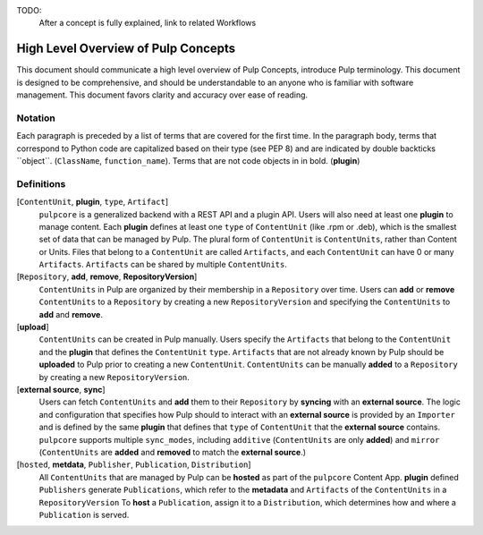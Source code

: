 TODO:
    After a concept is fully explained, link to related Workflows

High Level Overview of Pulp Concepts
====================================

This document should communicate a high level overview of Pulp Concepts, introduce Pulp
terminology. This document is designed to be comprehensive, and should be understandable to an
anyone who is familiar with software management. This document favors clarity and accuracy over
ease of reading.

Notation
--------

Each paragraph is preceded by a list of terms that are covered for the first time. In the paragraph
body, terms that correspond to Python code are capitalized based on their type (see PEP 8) and are
indicated by double backticks \`\`object\`\`. (``ClassName``, ``function_name``).  Terms that are
not code objects in in bold. (**plugin**)

Definitions
-----------

[``ContentUnit``, **plugin**, ``type``, ``Artifact``]
    ``pulpcore`` is a generalized backend with a REST API and a plugin API. Users will also need at
    least one **plugin** to manage content.  Each **plugin** defines at least one ``type`` of
    ``ContentUnit`` (like .rpm or .deb), which is the smallest set of data that can be managed by
    Pulp. The plural form of ``ContentUnit`` is ``ContentUnits``, rather than Content or Units.
    Files that belong to a ``ContentUnit`` are called ``Artifacts``, and each ``ContentUnit`` can
    have 0 or many ``Artifacts``.  ``Artifacts`` can be shared by multiple ``ContentUnits``.

[``Repository``, **add**, **remove**, **RepositoryVersion**]
    ``ContentUnits`` in Pulp are organized by their membership in a ``Repository`` over time. Users
    can **add** or **remove** ``ContentUnits`` to a ``Repository`` by creating a new
    ``RepositoryVersion`` and specifying the ``ContentUnits`` to **add** and **remove**.

[**upload**]
    ``ContentUnits`` can be created in Pulp manually. Users specify the ``Artifacts`` that belong
    to the ``ContentUnit`` and the **plugin** that defines the ``ContentUnit`` ``type``.
    ``Artifacts`` that are not already known by Pulp should be **uploaded** to Pulp prior to
    creating a new ``ContentUnit``. ``ContentUnits`` can be manually **added** to a
    ``Repository`` by creating a new ``RepositoryVersion``.

[**external source**, **sync**]
    Users can fetch ``ContentUnits`` and **add** them to their ``Repository`` by **syncing** with an
    **external source**. The logic and configuration that specifies how Pulp should to interact
    with an **external source** is provided by an ``Importer`` and is defined by the same
    **plugin** that defines that ``type`` of ``ContentUnit`` that the **external source** contains.
    ``pulpcore`` supports multiple ``sync_modes``, including ``additive`` (``ContentUnits`` are
    only **added**) and ``mirror`` (``ContentUnits`` are **added** and **removed** to match the
    **external source**.)

[``hosted``, **metdata**, ``Publisher``, ``Publication``, ``Distribution``]
    All ``ContentUnits`` that are managed by Pulp can be **hosted** as part of the ``pulpcore``
    Content App. **plugin** defined ``Publishers`` generate ``Publications``, which
    refer to the **metadata** and ``Artifacts`` of the ``ContentUnits`` in a ``RepositoryVersion``
    To **host** a ``Publication``, assign it to a ``Distribution``, which determines how and where
    a ``Publication`` is served.
